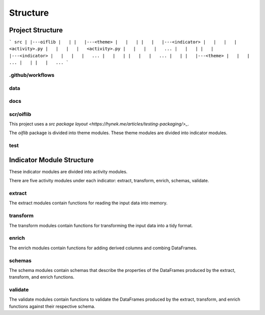 Structure
=========

Project Structure
-----------------

```
src
|
|---oiflib
|   |
|   |---<theme>
|   |   |
|   |   |---<indicator>
|   |   |   |   <activity>.py
|   |   |   |   <activity>.py
|   |   |   |   ...
|   |   |
|   |   |---<indicator>
|   |   |   |   ...
|   |   |
|   |   |   ...
|   |
|   |---<theme>
|   |   |   ...
|   |
|   |   ...
```

.github/workflows
^^^^^^^^^^^^^^^^^

data
^^^^

docs
^^^^

scr/oiflib
^^^^^^^^^^

This project uses a `src package layout <https://hynek.me/articles/testing-packaging/>_`.

The `oiflib` package is divided into theme modules. These theme modules are divided into indicator modules.

test
^^^^

Indicator Module Structure
--------------------------

These indicator modules are divided into activity modules.

There are five activity modules under each indicator: extract, transform, enrich, schemas, validate.

extract
^^^^^^^

The extract modules contain functions for reading the input data into memory.

transform
^^^^^^^^^

The transform modules contain functions for transforming the input data into a tidy format.

enrich
^^^^^^

The enrich modules contain functions for adding derived columns and combing DataFrames.

schemas
^^^^^^^

The schema modules contain schemas that describe the properties of the DataFrames produced by the extract, transform, and enrich functions.

validate
^^^^^^^^

The validate modules contain functions to validate the DataFrames produced by the extract, transform, and enrich functions against their respective schema.
